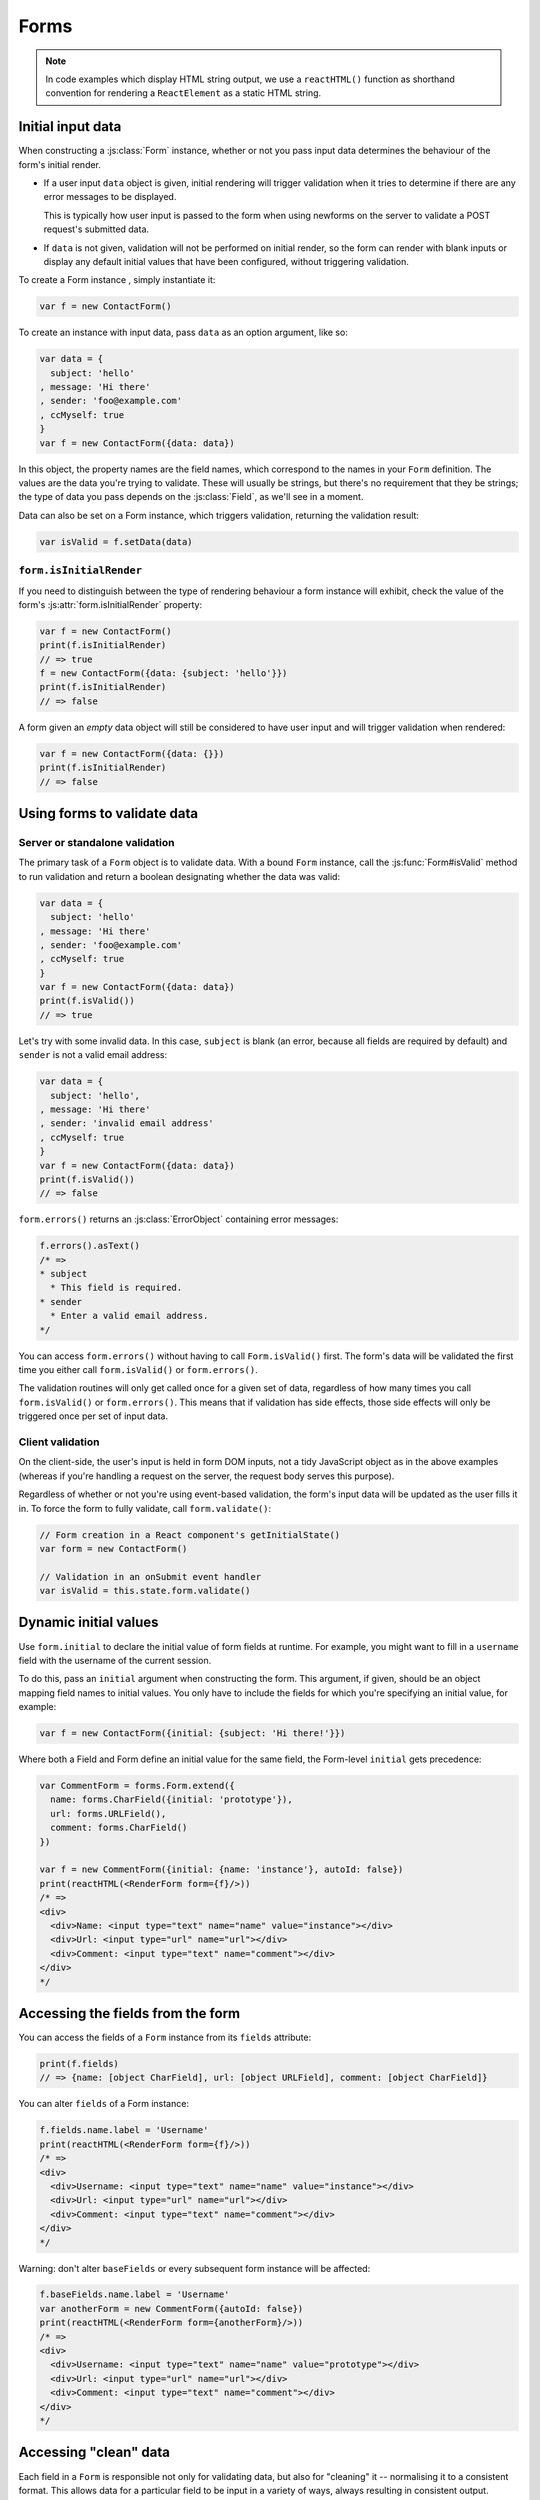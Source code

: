 =====
Forms
=====

.. Note::

   In code examples which display HTML string output, we use a ``reactHTML()``
   function as shorthand convention for rendering a ``ReactElement`` as a static
   HTML string.

.. _ref-form-initial-input-data:

Initial input data
==================

When constructing a :js:class:`Form` instance, whether or not you pass input
data determines the behaviour of the form's initial render.

* If a user input ``data`` object is given, initial rendering will trigger
  validation when it tries to determine if there are any error messages to be
  displayed.

  This is typically how user input is passed to the form when using newforms on
  the server to validate a POST request's submitted data.

* If ``data`` is not given, validation will not be performed on initial render,
  so the form can render with blank inputs or display any default initial values
  that have been configured, without triggering validation.

To create a Form instance , simply instantiate it:

.. code-block:: javascript

   var f = new ContactForm()

To create an instance with input data, pass ``data`` as an option argument, like
so:

.. code-block:: javascript

   var data = {
     subject: 'hello'
   , message: 'Hi there'
   , sender: 'foo@example.com'
   , ccMyself: true
   }
   var f = new ContactForm({data: data})

In this object, the property names are the field names, which correspond to the
names in your ``Form`` definition. The values are the data you're trying to
validate. These will usually be strings, but there's no requirement that they be
strings; the type of data you pass depends on the :js:class:`Field`, as we'll
see in a moment.

Data can also be set on a Form instance, which triggers validation, returning
the validation result:

.. code-block:: javascript

   var isValid = f.setData(data)

``form.isInitialRender``
------------------------

If you need to distinguish between the type of rendering behaviour a form
instance will exhibit, check the value of the form's :js:attr:`form.isInitialRender`
property:

.. code-block:: javascript

   var f = new ContactForm()
   print(f.isInitialRender)
   // => true
   f = new ContactForm({data: {subject: 'hello'}})
   print(f.isInitialRender)
   // => false

A form given an *empty* data object will still be considered to have user input
and will trigger validation when rendered:

.. code-block:: javascript

   var f = new ContactForm({data: {}})
   print(f.isInitialRender)
   // => false

Using forms to validate data
============================

Server or standalone validation
-------------------------------

The primary task of a ``Form`` object is to validate data. With a bound
``Form`` instance, call the :js:func:`Form#isValid` method to run validation
and return a boolean designating whether the data was valid:

.. code-block:: javascript

   var data = {
     subject: 'hello'
   , message: 'Hi there'
   , sender: 'foo@example.com'
   , ccMyself: true
   }
   var f = new ContactForm({data: data})
   print(f.isValid())
   // => true

Let's try with some invalid data. In this case, ``subject`` is blank (an error,
because all fields are required by default) and ``sender`` is not a valid
email address:

.. code-block:: javascript

   var data = {
     subject: 'hello',
   , message: 'Hi there'
   , sender: 'invalid email address'
   , ccMyself: true
   }
   var f = new ContactForm({data: data})
   print(f.isValid())
   // => false

``form.errors()`` returns an :js:class:`ErrorObject` containing error messages:

.. code-block:: javascript

   f.errors().asText()
   /* =>
   * subject
     * This field is required.
   * sender
     * Enter a valid email address.
   */

You can access ``form.errors()`` without having to call ``Form.isValid()``
first. The form's data will be validated the first time you either call
``form.isValid()`` or ``form.errors()``.

The validation routines will only get called once for a given set of data,
regardless of how many times you call ``form.isValid()`` or ``form.errors()``.
This means that if validation has side effects, those side effects will only be
triggered once per set of input data.

Client validation
-----------------

On the client-side, the user's input is held in form DOM inputs, not a tidy
JavaScript object as in the above examples (whereas if you're handling a request
on the server, the request body serves this purpose).

Regardless of whether or not you're using event-based validation, the form's
input data will be updated as the user fills it in. To force the form to fully
validate, call ``form.validate()``:

.. code-block:: javascript

   // Form creation in a React component's getInitialState()
   var form = new ContactForm()

   // Validation in an onSubmit event handler
   var isValid = this.state.form.validate()

.. _ref-dynamic-initial-values:

Dynamic initial values
======================

Use ``form.initial`` to declare the initial value of form fields at runtime. For
example, you might want to fill in a ``username`` field with the username of the
current session.

To do this, pass an ``initial`` argument when constructing the form. This
argument, if given, should be an object mapping field names to initial values.
You only have to include the fields for which you're specifying an initial
value, for example:

.. code-block:: javascript

   var f = new ContactForm({initial: {subject: 'Hi there!'}})

Where both a Field and Form define an initial value for the same field, the
Form-level ``initial`` gets precedence:

.. code-block:: javascript

   var CommentForm = forms.Form.extend({
     name: forms.CharField({initial: 'prototype'}),
     url: forms.URLField(),
     comment: forms.CharField()
   })

   var f = new CommentForm({initial: {name: 'instance'}, autoId: false})
   print(reactHTML(<RenderForm form={f}/>))
   /* =>
   <div>
     <div>Name: <input type="text" name="name" value="instance"></div>
     <div>Url: <input type="url" name="url"></div>
     <div>Comment: <input type="text" name="comment"></div>
   </div>
   */

Accessing the fields from the form
==================================

You can access the fields of a ``Form`` instance from its ``fields`` attribute:

.. code-block:: javascript

   print(f.fields)
   // => {name: [object CharField], url: [object URLField], comment: [object CharField]}

You can alter ``fields`` of a Form instance:

.. code-block:: javascript

   f.fields.name.label = 'Username'
   print(reactHTML(<RenderForm form={f}/>))
   /* =>
   <div>
     <div>Username: <input type="text" name="name" value="instance"></div>
     <div>Url: <input type="url" name="url"></div>
     <div>Comment: <input type="text" name="comment"></div>
   </div>
   */

Warning: don't alter ``baseFields`` or every subsequent form instance will be
affected:

.. code-block:: javascript

   f.baseFields.name.label = 'Username'
   var anotherForm = new CommentForm({autoId: false})
   print(reactHTML(<RenderForm form={anotherForm}/>))
   /* =>
   <div>
     <div>Username: <input type="text" name="name" value="prototype"></div>
     <div>Url: <input type="url" name="url"></div>
     <div>Comment: <input type="text" name="comment"></div>
   </div>
   */

Accessing "clean" data
======================

Each field in a ``Form`` is responsible not only for validating data, but also
for "cleaning" it -- normalising it to a consistent format. This allows data for
a particular field to be input in a variety of ways, always resulting in
consistent output.

Once a set of input data has been validated, you can access the clean data via
a form's ``cleanedData`` property:

.. code-block:: javascript

   var data = {
     subject: 'hello'
   , message: 'Hi there'
   , sender: 'foo@example.com'
   , ccMyself: true
   }
   var f = new ContactForm({data: data})
   print(f.isValid())
   // => true
   print(f.cleanedData)
   // => {subject: 'hello', message: 'Hi there', sender: 'foo@example.com', ccMyself: true}

If input data does *not* validate, ``cleanedData`` contains only the valid
fields:

.. code-block:: javascript

   var data = {
     subject: ''
   , message: 'Hi there'
   , sender: 'foo@example.com'
   , ccMyself: true
   }
   var f = new ContactForm({data: data})
   print(f.isValid())
   // => false
   print(f.cleanedData)
   // => {message: 'Hi there', sender: 'foo@example.com', ccMyself: true}

``cleanedData`` will only contain properties for fields defined in the form,
even if you pass extra data:

.. code-block:: javascript

   var data = {
     subject: 'Hello'
   , message: 'Hi there'
   , sender: 'foo@example.com'
   , ccMyself: true
   , extraField1: 'foo'
   , extraField2: 'bar'
   , extraField3: 'baz'
   }
   var f = new ContactForm({data: data})
   print(f.isValid())
   // => false
   print(f.cleanedData) // Doesn't contain extraField1, etc.
   // => {subject: 'hello', message: 'Hi there', sender: 'foo@example.com', ccMyself: true}

When the Form is valid, ``cleanedData`` will include properties for all its
fields, even if the data didn't include a value for some optional
fields. In this example, the data object doesn't include a value for the
``nickName`` field, but ``cleanedData`` includes it, with an empty value:

.. code-block:: javascript

   var OptionalPersonForm = forms.Form.extend({
     firstName: forms.CharField(),
     lastName: forms.CharField(),
     nickName: forms.CharField({required: false})
   })
   var data {firstName: 'Alan', lastName: 'Partridge'}
   var f = new OptionalPersonForm({data: data})
   print(f.isValid())
   // => true
   print(f.cleanedData)
   // => {firstName: 'Alan', lastName: 'Partridge', nickName: ''}

In the above example, the ``cleanedData`` value for ``nickName`` is set to an
empty string, because ``nickName`` is a ``CharField``, and ``CharField``\s treat
empty values as an empty string.

Each field type knows what its "blank" value is -- e.g., for ``DateField``, it's
``null`` instead of the empty string. For full details on each field's behaviour
in this case, see the "Empty value" note for each field in the
:ref:`ref-built-in-field-types` documentation.

You can write code to perform validation for particular form fields (based on
their name) or for the form as a whole (considering combinations of various
fields). More information about this is in :doc:`validation`.

Updating a form's input data
=============================

``form.setData()``
------------------

To replace a Form's entire input data with a new set, use ``form.setData()``.

This will also trigger validation -- updating ``form.errors()`` and
``form.cleanedData``, and returning the result of ``form.isValid()``:

.. code-block:: javascript

   var f = new ContactForm()
   // ...user inputs data...
   var data = {
     subject: 'hello'
   , message: 'Hi there'
   , sender: 'foo@example.com'
   , ccMyself: true
   }
   var isValid = f.setData(data)
   print(f.isInitialRender)
   // => false
   print(isValid)
   // => true

``form.updateData()``
---------------------

To partially update a Form's input data, use ``form.updateData()``.

This will trigger validation of the fields for which new input data has been
given, and also any form-wide validation if configured.

It doesn't return the result of the validation it triggers, since the validity
of a subset of fields doesn't tell you whether or not the entire form is valid.

If you're peforming partial updates of user input (which is the case if
individual fields are being validated ``onChange``) and need to check if the
entire form is valid *without* triggering validation errors on fields the user
may not have reached yet, use :js:func:`Form#isComplete`:

.. code-block:: javascript

   var f = new ContactForm()
   f.updateData({subject: 'hello'})
   print(f.isComplete())
   // => false
   f.updateData({message: 'Hi there'})
   print(f.isComplete())
   // => false
   f.updateData({sender: 'foo@example.com'})
   print(f.isComplete())
   // => true

Note that ``form.isComplete()`` returns ``true`` once all required fields have
valid input data.

.. _ref-outputting-forms-as-html:

Outputting forms as HTML
========================

Forms provide :doc:`helpers for rendering their fields <custom_display>` but
don't know how to render themselved. The ``RenderForm``
:doc:`React component <react_components>` uses these helpers to provide a
default implementation of rendering a whole form, to get you started quickly:

.. code-block:: javascript

   var f = new ContactForm()
   print(reactHTML(<RenderForm form={f}/>))
   /* =>
   <div>
     <div><label for="id_subject">Subject:</label> <input maxlength="100" type="text" name="subject" id="id_subject"></div>
     <div><label for="id_message">Message:</label> <input type="text" name="message" id="id_message"></div>
     <div><label for="id_sender">Sender:</label> <input type="email" name="sender" id="id_sender"></div>
     <div><label for="id_ccMyself">Cc myself:</label> <input type="checkbox" name="ccMyself" id="id_ccMyself"></div>
   </div>
   */

If a form has some user input data, the HTML output will include that data
appropriately:

.. code-block:: javascript

   var data = {
     subject: 'hello'
   , message: 'Hi there'
   , sender: 'foo@example.com'
   , ccMyself: true
   }
   var f = new ContactForm({data: data})
   print(reactHTML(<RenderForm form={f}/>))
   /* =>
   <div>
     <div><label for="id_subject">Subject:</label> <input maxlength="100" type="text" name="subject" id="id_subject" value="hello"></div>
     <div><label for="id_message">Message:</label> <input type="text" name="message" id="id_message" value="Hi there"></div>
     <div><label for="id_sender">Sender:</label> <input type="email" name="sender" id="id_sender" value="foo@example.com"></div>
     <div><label for="id_ccMyself">Cc myself:</label> <input type="checkbox" name="ccMyself" id="id_ccMyself" checked></div>
   <div>
   */

* For flexibility, the output does *not* include the a ``<form>`` or an
  ``<input type="submit">``. It's your job to do that.

* Each field type has a default HTML representation. ``CharField`` is
  represented by an ``<input type="text">`` and ``EmailField`` by an
  ``<input type="email">``. ``BooleanField`` is represented by an
  ``<input type="checkbox">``. Note these are merely sensible defaults; you can
  specify which input to use for a given field by using widgets, which we'll
  explain shortly.

* The HTML ``name`` for each tag is taken directly from its property name
  in ``ContactForm``.

* The text label for each field -- e.g. ``'Subject:'``, ``'Message:'`` and
  ``'Cc myself:'`` is generated from the field name by splitting on capital
  letters and lowercasing first letters, converting all underscores to spaces
  and upper-casing the first letter. Again, note these are merely sensible
  defaults; you can also specify labels manually.

* Each text label is surrounded in an HTML ``<label>`` tag, which points
  to the appropriate form field via its ``id``. Its ``id``, in turn, is
  generated by prepending ``'id_'`` to the field name. The ``id``
  attributes and ``<label>`` tags are included in the output by default, to
  follow best practices, but you can change that behavior.

Styling form rows
-----------------

When defining a Form, there are a few hooks you can use to add ``class``
attributes to form rows in the default rendering:

* ``rowCssClass`` -- applied to every form row
* ``requiredCssClass`` -- applied to form rows for required fields
* ``optionalCssClass`` -- applied to form rows for optional fields
* ``errorCssClass`` -- applied to form rows for fields which have errors
* ``validCssClass`` -- applied to form rows for fields which have a
  corresponding value present in ``cleanedData``
* ``pendingCssClass`` -- applied to form rows for fields which have a pending
  asynchronous valdation.

To use these hooks, ensure your form has them as prototype or instance
properties, e.g. to set them up as protoype properties:

.. code-block:: javascript

   var ContactForm = forms.Form.extend({
     rowCssClass: 'row',
     requiredCssClass: 'required',
     optionalCssClass: 'optional',
     errorCssClass: 'error',
     validCssClass: 'valid',
   // ...and the rest of your fields here
   })

Once you've done that, the generated markup will look something like:

.. code-block:: javascript

   var data = {
     subject: 'hello'
   , message: 'Hi there'
   , sender: ''
   , ccMyself: true
   }
   var f = new ContactForm({data: data})
   print(reactHTML(<RenderForm form={f}/>))
   /* =>
   <div>
     <div class="row valid required"><label for="id_subject">Subject:</label> ...
     <div class="row valid required"><label for="id_message">Message:</label> ...
     <div class="row error required"><label for="id_sender">Sender:</label> ...
     <div class="row valid optional"><label for="id_ccMyself">Cc myself:</label> ...
   </div>
   */

The ``className`` string generated for each field when you configure the available
CSS properties is also available for use in custom rendering, via a BoundField's
:js:func:`cssClasses() method<BoundField#cssClasses>`.

.. _ref-forms-configuring-label:

Configuring form elements' HTML ``id`` attributes and ``<label>`` tags
----------------------------------------------------------------------

By default, the form rendering methods include:

* HTML ``id`` attributes on the form elements.

* The corresponding ``<label>`` tags around the labels. An HTML ``<label>`` tag
  designates which label text is associated with which form element. This small
  enhancement makes forms more usable and more accessible to assistive devices.
  It's always a good idea to use ``<label>`` tags.

The ``id`` attribute values are generated by prepending ``id_`` to the form
field names. This behavior is configurable, though, if you want to change the
``id`` convention or remove HTML ``id`` attributes and ``<label>`` tags
entirely.

Use the ``autoId`` argument to the ``Form`` constructor to control the ``id``
and label behavior. This argument must be ``true``, ``false`` or a string.

If ``autoId`` is ``false``, then the form output will include neither
``<label>`` tags nor ``id`` attributes:

.. code-block:: javascript

   var f = new ContactForm({autoId: false})
   print(reactHTML(<RenderForm form={f}/>))
   /* =>
   <div>
     <divSubject: <input maxlength="100" type="text" name="subject"></div>
     <divMessage: <input type="text" name="message"></div>
     <divSender: <input type="email" name="sender"></div>
     <divCc myself: <input type="checkbox" name="ccMyself"></div>
   </div>
   */

If ``autoId`` is set to ``true``, then the form output will include ``<label>``
tags and will simply use the field name as its ``id`` for each form field:

.. code-block:: javascript

   var f = new ContactForm({autoId: true})
   print(reactHTML(<RenderForm form={f}/>))
   /* =>
   <div>
     <div><label for="subject">Subject:</label> <input maxlength="100" type="text" name="subject" id="subject"></div>
     <div><label for="message">Message:</label> <input type="text" name="message" id="message"></div>
     <div><label for="sender">Sender:</label> <input type="email" name="sender" id="sender"></div>
     <div><label for="ccMyself">Cc myself:</label> <input type="checkbox" name="ccMyself" id="ccMyself"></div>
   </div>
   */

If autoId is set to a string containing a ``'{name}'`` format placeholder, then
the form output will include ``<label>`` tags, and will generate ``id``
attributes based on the format string:

.. code-block:: javascript

   var f = new ContactForm({autoId: 'id_for_{name}'})
   print(reactHTML(<RenderForm form={f}/>))
   /* =>
   <div>
     <div><label for="id_for_subject">Subject:</label> <input maxlength="100" type="text" name="subject" id="id_for_subject"></div>
     <div><label for="id_for_message">Message:</label> <input type="text" name="message" id="id_for_message"></div>
     <div><label for="id_for_sender">Sender:</label> <input type="email" name="sender" id="id_for_sender"></div>
     <div><label for="id_for_ccMyself">Cc myself:</label> <input type="checkbox" name="ccMyself" id="id_for_ccMyself"></div>
   </div>
   */

By default, ``autoId`` is set to the string ``'id_{name}'``.

It's possible to customise the suffix character appended to generated labels
(default: ``':'``), or omit it entirely, using the ``labelSuffix`` parameter:

.. code-block:: javascript

   var f = new ContactForm({autoId: 'id_for_{name}', labelSuffix: ''})
   print(reactHTML(<RenderForm form={f}/>))
   /* =>
   <div>
     <div><label for="id_for_subject">Subject</label> <input maxlength="100" type="text" name="subject" id="id_for_subject"></div>
     <div><label for="id_for_message">Message</label> <input type="text" name="message" id="id_for_message"></div>
     <div><label for="id_for_sender">Sender</label> <input type="email" name="sender" id="id_for_sender"></div>
     <div><label for="id_for_ccMyself">Cc myself</label> <input type="checkbox" name="ccMyself" id="id_for_ccMyself"></div>
   </div>
   */

.. code-block:: javascript

   f = new ContactForm({autoId: 'id_for_{name}', labelSuffix: ' ->'})
   print(reactHTML(<RenderForm form={f}/>))
   /* =>
   <div>
     <div><label for="id_for_subject">Subject -&gt;</label> <input maxlength="100" type="text" name="subject" id="id_for_subject"></div>
     <div><label for="id_for_message">Message -&gt;</label> <input type="text" name="message" id="id_for_message"></div>
     <div><label for="id_for_sender">Sender -&gt;</label> <input type="email" name="sender" id="id_for_sender"></div>
     <div><label for="id_for_ccMyself">Cc myself -&gt;</label> <input type="checkbox" name="ccMyself" id="id_for_ccMyself"></div>
   </div>
   */

Note that the label suffix is added only if the last character of the
label isn't a punctuation character.

You can also customise the ``labelSuffix`` on a per-field basis using the
``labelSuffix`` argument to :js:func:`BoundField#labelTag`.

Notes on field ordering
-----------------------

In the provided default rendering, fields are displayed in the order in which
you define them in your form. For example, in the ``ContactForm`` example, the
fields are defined in the order ``subject``, ``message``, ``sender``,
``ccMyself``. To reorder the HTML output, just change the order in which those
fields are listed in the class.

How errors are displayed
------------------------

If you render a bound ``Form`` object, the act of rendering will automatically
run the form's validation if it hasn't already happened, and the HTML output
will include the validation errors as a ``<ul class="errorlist">`` near the
field:

.. code-block:: javascript

   var data = {
     subject: ''
   , message: 'Hi there'
   , sender: 'invalid email address'
   , ccMyself: true
   }
   var f = new ContactForm({data: data})
   print(reactHTML(<RenderForm form={f}/>))
   /* =>
   <div>
     <div><ul class="errorlist"><li>This field is required.</li></ul><label for="id_subject">Subject:</label> <input maxlength="100" type="text" name="subject" id="id_subject"></div>
     <div><label for="id_message">Message:</label> <input type="text" name="message" id="id_message" value="Hi there"></div>
     <div><ul class="errorlist"><li>Enter a valid email address.</li></ul><label for="id_sender">Sender:</label> <input type="email" name="sender" id="id_sender" value="invalid email address"></div>
     <div><label for="id_ccMyself">Cc myself:</label> <input type="checkbox" name="ccMyself" id="id_ccMyself" checked></div>
   </div>
   */

Customising the error list format
---------------------------------

By default, forms use :js:class:`ErrorList` to format validation errors. You can
pass an alternate constructor for displaying errors at form construction time:

.. code-block:: javascript

   var DivErrorList = forms.ErrorList.extend({
     render: function() {
       return <div className="errorlist">
         {this.messages().map(function(error) { return <div>{error}</div> })}
       </div>
     }
   })

   f = new ContactForm({data: data, errorConstructor: DivErrorList, autoId: false})
   print(reactHTML(<RenderForm form={f}/>))
   /* =>
   <div>
     <div><div class="errorlist"><div>This field is required.</div></div>Subject: <input maxlength="100" type="text" name="subject"></div>
     <div>Message: <input type="text" name="message" value="Hi there"></div>
     <div><div class="errorlist"><div>Enter a valid email address.</div></div>Sender: <input type="email" name="sender" value="invalid email address"></div>
     <div>Cc myself: <input type="checkbox" name="ccMyself" checked></div>
   </div>
   */

More granular output
--------------------

To retrieve a single :js:class:`BoundField`, use the
:js:func:`Form#boundField` method on your form, passing the field's name:

.. code-block:: javascript

   var form = new ContactForm()
   print(reactHTML(form.boundField('subject').render()))
   // => <input maxlength="100" type="text" name="subject" id="id_subject">

To retrieve all ``BoundField`` objects, call :js:func:`Form#boundFields`:

.. code-block:: javascript

   var form = new ContactForm()
   form.boundFields().forEach(function(bf) {
     print(reactHTML(bf.render()))
   })
   /* =>
   <input maxlength="100" type="text" name="subject" id="id_subject">
   <input type="text" name="message" id="id_message">
   <input type="email" name="sender" id="id_sender">
   <input type="checkbox" name="ccMyself" id="id_ccMyself">"
   */

The field-specific output honours the form object's ``autoId`` setting:

.. code-block:: javascript

   var f = new ContactForm({autoId: false})
   print(reactHTML(f.boundField('message').render()))
   // => <input type="text" name="message">
   f = new ContactForm({autoId: 'id_{name}'})
   print(reactHTML(f.boundField('message').render()))
   // => <input type="text" name="message" id="id_message">

``boundField.errors()`` returns an object which renders as a
``<ul class="errorlist">``:

.. code-block:: javascript

   var data = {subject: 'hi', message: '', sender: '', ccMyself: ''}
   var f = new ContactForm({data: data, autoId: false})
   var bf = f.boundField('message')
   print(reactHTML(bf.render()))
   // => <input type="text" name="message">
   print(bf.errors().messages())
   // => ["This field is required."]
   print(reactHTML(bf.errors().render())
   // => <ul class="errorlist"><li>This field is required.</li></ul>
   bf = f.boundField('subject')
   print(bf.errors().messages())
   // => []
   print(reactHTML(bf.errors().render()))
   // =>

To separately render the label tag of a form field, you can call its
:js:func:`BoundField#labelTag()` method:

.. code-block:: javascript

   var f = new ContactForm()
   print(reactHTML(f.boundField('message').labelTag()))
   // => <label for="id_message">Message:</label>

If you're manually rendering a field, you can access configured CSS classes
using the ``cssClasses`` method:

.. code-block:: javascript

   var f = new ContactForm()#
   f.requiredCssClass = 'required'
   print(f.boundField('message').cssClasses())
   // => required

Additional classes can be provided as an argument:

.. code-block:: javascript

   print(f.boundField('message').cssClasses('foo bar'))
   // => foo bar required

``boundField.value()`` returns the raw value of the field as it would be
rendered by a :js:class:`Widget`:

.. code-block:: javascript

  var initial = {subject: 'welcome'}
  var data = {subject: 'hi'}
  var unboundForm = new ContactForm({initial: initial})
  var boundForm = new ContactForm({data: data, initial: initial})
  print(unboundForm.boundField('subject').value())
  // => welcome
  print(boundForm.boundField('subject').value())
  // => hi

``boundField.idForLabel()`` returns the ``id`` of the field. For example, if you
are manually constructing a ``label`` in JSX:

.. code-block:: javascript

  <label htmlFor={form.boundField('myField').idForLabel()}>...<label>

Extending forms
===============

When you extend a custom ``Form``, the resulting form will include all fields of
its parent form(s), followed by any new fields defined:

.. code-block:: javascript

   var ContactFormWithPrority = ContactForm.extend({
     priority: forms.CharField()
   })
   var f = new ContactFormWithPrority({autoId: false})
   print(reactHTML(<RenderForm form={f}/>))
   /* =>
   <div>
     <div>Subject: <input maxlength="100" type="text" name="subject"></div>
     <div>Message: <input type="text" name="message"></div>
     <div>Sender: <input type="email" name="sender"></div>
     <div>Cc myself: <input type="checkbox" name="ccMyself"></div>
     <div>Priority: <input type="text" name="priority"></div>
   </div>
   */

Forms can be used as mixins (using `Concur`_'s ``__mixins__`` functionality). In
this example, ``BeatleForm`` mixes in ``PersonForm`` and ``InstrumentForm``, and
its field list includes their fields:

.. code-block:: javascript

   var PersonForm = forms.Form.extend({
     first_name: forms.CharField(),
     last_name: forms.CharField()
   })
   var InstrumentForm = forms.Form.extend({
     instrument: forms.CharField()
   })
   var BeatleForm = forms.Form.extend({
     __mixins__: [PersonForm, InstrumentForm],
     haircut_type: forms.CharField()
   })
   var b = new BeatleForm({autoId: false})
   print(reactHTML(<RenderForm form={b}/>))
   /* =>
   <div>
     <div>First name: <input type="text" name="first_name"></div>
     <div>Last name: <input type="text" name="last_name"></div>
     <div>Instrument: <input type="text" name="instrument"></div>
     <div>Haircut type: <input type="text" name="haircut_type"></div>
   </div>
   */

.. _ref-form-prefixes:

Prefixes for forms
==================

You can put as many forms as you like inside one ``<form>`` tag. To give each
form its own namespace, use the ``prefix`` argument:

.. code-block:: javascript

   var mother = new PersonForm({prefix: 'mother'})
   var father = new PersonForm({prefix: 'father'})
   print(reactHTML(<RenderForm form={mother}/>))
   /* =>
   <div>
     <div><label for="id_mother-first_name">First name:</label> <input type="text" name="mother-first_name" id="id_mother-first_name"></div>
     <div><label for="id_mother-last_name">Last name:</label> <input type="text" name="mother-last_name" id="id_mother-last_name"></div>
   </div>
   */
   print(reactHTML(<RenderForm form={father}/>))
   /* =>
   <div>
     <div><label for="id_father-first_name">First name:</label> <input type="text" name="father-first_name" id="id_father-first_name"></div>
     <div><label for="id_father-last_name">Last name:</label> <input type="text" name="father-last_name" id="id_father-last_name"></div>
   </div>
   */

Client: Working with files
==========================

If your browser implements the `File API <http://www.w3.org/TR/FileAPI>`_,
``form.cleanedData`` will contain native
`File <https://developer.mozilla.org/en-US/docs/Web/API/File>`_ objects for any
``FileField``, ``MultipleFileField`` and ``ImageField`` fields in your form.

While these fields are only currently capable of performing limited validation,
having access to ``File`` objects allows you to more easily implement your own
validation based on file size, type and contents at whichever of the available
:ref:`validation steps <ref-validation-steps-and-order>` is most appropriate for
your needs.

Server: Binding uploaded files to a form
========================================

.. Note::
   This section deals with a very specific use case: using React to render
   forms, but performing and subsequently handling regular form submissions.

   This may only be relevant if you're using React purely for server-side
   rendering, or you're creating an isomorphic app which progressively enhances
   regular form submissions.

Dealing with forms that have ``FileField``, ``MultipleFileField`` or
``ImageField`` fields and will be submitted via a regular form POST is a little
more complicated than a regular form.

Firstly, in order to upload files, you'll need to make sure that your
``<form>`` element correctly defines the ``enctype`` as
``"multipart/form-data"``:

.. code-block:: html

   <form enctype="multipart/form-data" method="POST" action="/foo">

Secondly, when you use the form, you need to bind the file data. File
data is handled separately to normal form data, so when your form
contains a ``FileField`` and ``ImageField``, you will need to specify
a ``files`` argument when creating a form instance. So if we extend our
ContactForm to include an ``ImageField`` called ``mugshot``, we
need to bind the file data containing the mugshot image:

..  code-block:: javascript

   // Bound form with an image field
   var data = {
     subject: 'hello'
   , message: 'Hi there'
   , sender: 'invalid email address'
   , ccMyself: true
   }
   var fileData = {mugshot: {name: 'face.jpg', size: 123456}}
   var f = new ContactFormWithMugshot({data: data, files: fileData})

Assuming you're using `Express`_, or a similar library which supports middleware
for processing file uploads, you will usually specify ``req.files`` as the
source of file data (just like you'd use ``req.body`` as the source of form
data):

..  code-block:: javascript

   // Bound form with an image field, data from the request
   var f = new ContactFormWithMugshot({data: req.body, files: req.files})

.. Note::

   Newforms doesn't really care how you're handling file uploads, just that the
   object passed as a ``file`` argument has ``FileField`` names as its
   properties and that the corresponding values have ``name`` and ``size``
   properties.

Constructing an unbound form is the same as always -- just omit both
form data *and* file data:

..  code-block:: javascript

   // Unbound form with a image field
   var f = new ContactFormWithMugshot()

Testing for multipart forms
---------------------------

If you're writing reusable views or templates, you may not know ahead of time
whether your form is a multipart form or not. The ``isMultipart()`` method
tells you whether the form requires multipart encoding for submission:

..  code-block:: javascript

    var f = new ContactFormWithMugshot()
    print(f.isMultipart())
    // => true

Here's an example of how you might use this in a React component ``render()``
method with JSX::

   <form enctype={form.isMultipart() && 'multipart/form-data'} method="POST" action="/foo">
     ...
   </form>

.. _`Concur`: https://github.com/insin/concur#api
.. _`Express`: http://expressjs.com/
